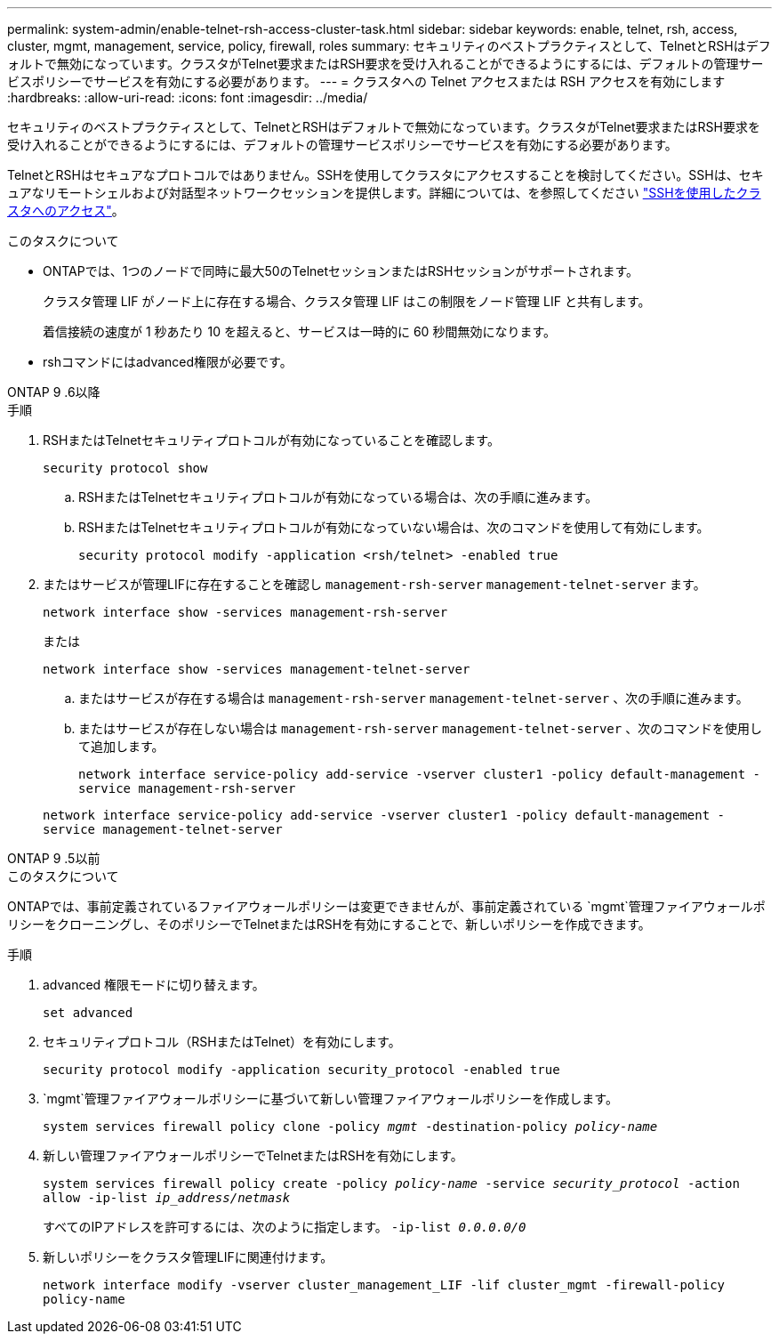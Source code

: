 ---
permalink: system-admin/enable-telnet-rsh-access-cluster-task.html 
sidebar: sidebar 
keywords: enable, telnet, rsh, access, cluster, mgmt, management, service, policy, firewall, roles 
summary: セキュリティのベストプラクティスとして、TelnetとRSHはデフォルトで無効になっています。クラスタがTelnet要求またはRSH要求を受け入れることができるようにするには、デフォルトの管理サービスポリシーでサービスを有効にする必要があります。 
---
= クラスタへの Telnet アクセスまたは RSH アクセスを有効にします
:hardbreaks:
:allow-uri-read: 
:icons: font
:imagesdir: ../media/


[role="lead"]
セキュリティのベストプラクティスとして、TelnetとRSHはデフォルトで無効になっています。クラスタがTelnet要求またはRSH要求を受け入れることができるようにするには、デフォルトの管理サービスポリシーでサービスを有効にする必要があります。

TelnetとRSHはセキュアなプロトコルではありません。SSHを使用してクラスタにアクセスすることを検討してください。SSHは、セキュアなリモートシェルおよび対話型ネットワークセッションを提供します。詳細については、を参照してください link:./access-cluster-ssh-task.html["SSHを使用したクラスタへのアクセス"]。

.このタスクについて
* ONTAPでは、1つのノードで同時に最大50のTelnetセッションまたはRSHセッションがサポートされます。
+
クラスタ管理 LIF がノード上に存在する場合、クラスタ管理 LIF はこの制限をノード管理 LIF と共有します。

+
着信接続の速度が 1 秒あたり 10 を超えると、サービスは一時的に 60 秒間無効になります。

* rshコマンドにはadvanced権限が必要です。


[role="tabbed-block"]
====
.ONTAP 9 .6以降
--
.手順
. RSHまたはTelnetセキュリティプロトコルが有効になっていることを確認します。
+
`security protocol show`

+
.. RSHまたはTelnetセキュリティプロトコルが有効になっている場合は、次の手順に進みます。
.. RSHまたはTelnetセキュリティプロトコルが有効になっていない場合は、次のコマンドを使用して有効にします。
+
`security protocol modify -application <rsh/telnet> -enabled true`



. またはサービスが管理LIFに存在することを確認し `management-rsh-server` `management-telnet-server` ます。
+
`network interface show -services management-rsh-server`

+
または

+
`network interface show -services management-telnet-server`

+
.. またはサービスが存在する場合は `management-rsh-server` `management-telnet-server` 、次の手順に進みます。
.. またはサービスが存在しない場合は `management-rsh-server` `management-telnet-server` 、次のコマンドを使用して追加します。
+
`network interface service-policy add-service -vserver cluster1 -policy default-management -service management-rsh-server`

+
`network interface service-policy add-service -vserver cluster1 -policy default-management -service management-telnet-server`





--
.ONTAP 9 .5以前
--
.このタスクについて
ONTAPでは、事前定義されているファイアウォールポリシーは変更できませんが、事前定義されている `mgmt`管理ファイアウォールポリシーをクローニングし、そのポリシーでTelnetまたはRSHを有効にすることで、新しいポリシーを作成できます。

.手順
. advanced 権限モードに切り替えます。
+
`set advanced`

. セキュリティプロトコル（RSHまたはTelnet）を有効にします。
+
`security protocol modify -application security_protocol -enabled true`

.  `mgmt`管理ファイアウォールポリシーに基づいて新しい管理ファイアウォールポリシーを作成します。
+
`system services firewall policy clone -policy _mgmt_ -destination-policy _policy-name_`

. 新しい管理ファイアウォールポリシーでTelnetまたはRSHを有効にします。
+
`system services firewall policy create -policy _policy-name_ -service _security_protocol_ -action allow -ip-list _ip_address/netmask_`

+
すべてのIPアドレスを許可するには、次のように指定します。 `-ip-list _0.0.0.0/0_`

. 新しいポリシーをクラスタ管理LIFに関連付けます。
+
`network interface modify -vserver cluster_management_LIF -lif cluster_mgmt -firewall-policy policy-name`



--
====